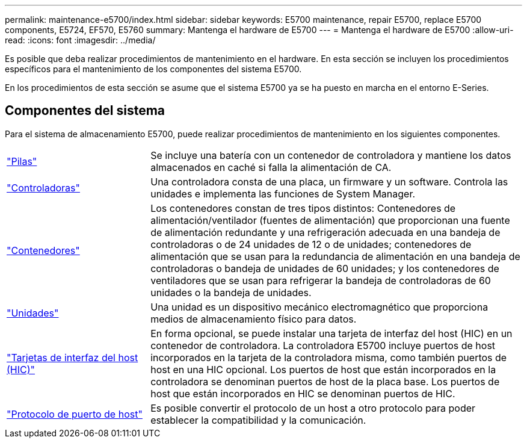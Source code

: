 ---
permalink: maintenance-e5700/index.html 
sidebar: sidebar 
keywords: E5700 maintenance, repair E5700, replace E5700 components, E5724, EF570, E5760 
summary: Mantenga el hardware de E5700 
---
= Mantenga el hardware de E5700
:allow-uri-read: 
:icons: font
:imagesdir: ../media/


[role="lead"]
Es posible que deba realizar procedimientos de mantenimiento en el hardware. En esta sección se incluyen los procedimientos específicos para el mantenimiento de los componentes del sistema E5700.

En los procedimientos de esta sección se asume que el sistema E5700 ya se ha puesto en marcha en el entorno E-Series.



== Componentes del sistema

Para el sistema de almacenamiento E5700, puede realizar procedimientos de mantenimiento en los siguientes componentes.

[cols="25,65"]
|===


 a| 
https://docs.netapp.com/us-en/e-series/maintenance-e5700/batteries-intro-concept.html["Pilas"]
 a| 
Se incluye una batería con un contenedor de controladora y mantiene los datos almacenados en caché si falla la alimentación de CA.



 a| 
https://docs.netapp.com/us-en/e-series/maintenance-e5700/controllers-overview-concept.html["Controladoras"]
 a| 
Una controladora consta de una placa, un firmware y un software. Controla las unidades e implementa las funciones de System Manager.



 a| 
https://docs.netapp.com/us-en/e-series/maintenance-e5700/canisters-overview-supertask-concept.html["Contenedores"]
 a| 
Los contenedores constan de tres tipos distintos: Contenedores de alimentación/ventilador (fuentes de alimentación) que proporcionan una fuente de alimentación redundante y una refrigeración adecuada en una bandeja de controladoras o de 24 unidades de 12 o de unidades; contenedores de alimentación que se usan para la redundancia de alimentación en una bandeja de controladoras o bandeja de unidades de 60 unidades; y los contenedores de ventiladores que se usan para refrigerar la bandeja de controladoras de 60 unidades o la bandeja de unidades.



 a| 
https://docs.netapp.com/us-en/e-series/maintenance-e5700/drives-overview-supertask-concept.html["Unidades"]
 a| 
Una unidad es un dispositivo mecánico electromagnético que proporciona medios de almacenamiento físico para datos.



 a| 
https://docs.netapp.com/us-en/e-series/maintenance-e5700/hics-overview-supertask-concept.html["Tarjetas de interfaz del host (HIC)"]
 a| 
En forma opcional, se puede instalar una tarjeta de interfaz del host (HIC) en un contenedor de controladora. La controladora E5700 incluye puertos de host incorporados en la tarjeta de la controladora misma, como también puertos de host en una HIC opcional. Los puertos de host que están incorporados en la controladora se denominan puertos de host de la placa base. Los puertos de host que están incorporados en HIC se denominan puertos de HIC.



 a| 
https://docs.netapp.com/us-en/e-series/maintenance-e5700/hpp-overview-supertask-concept.html["Protocolo de puerto de host"]
 a| 
Es posible convertir el protocolo de un host a otro protocolo para poder establecer la compatibilidad y la comunicación.

|===